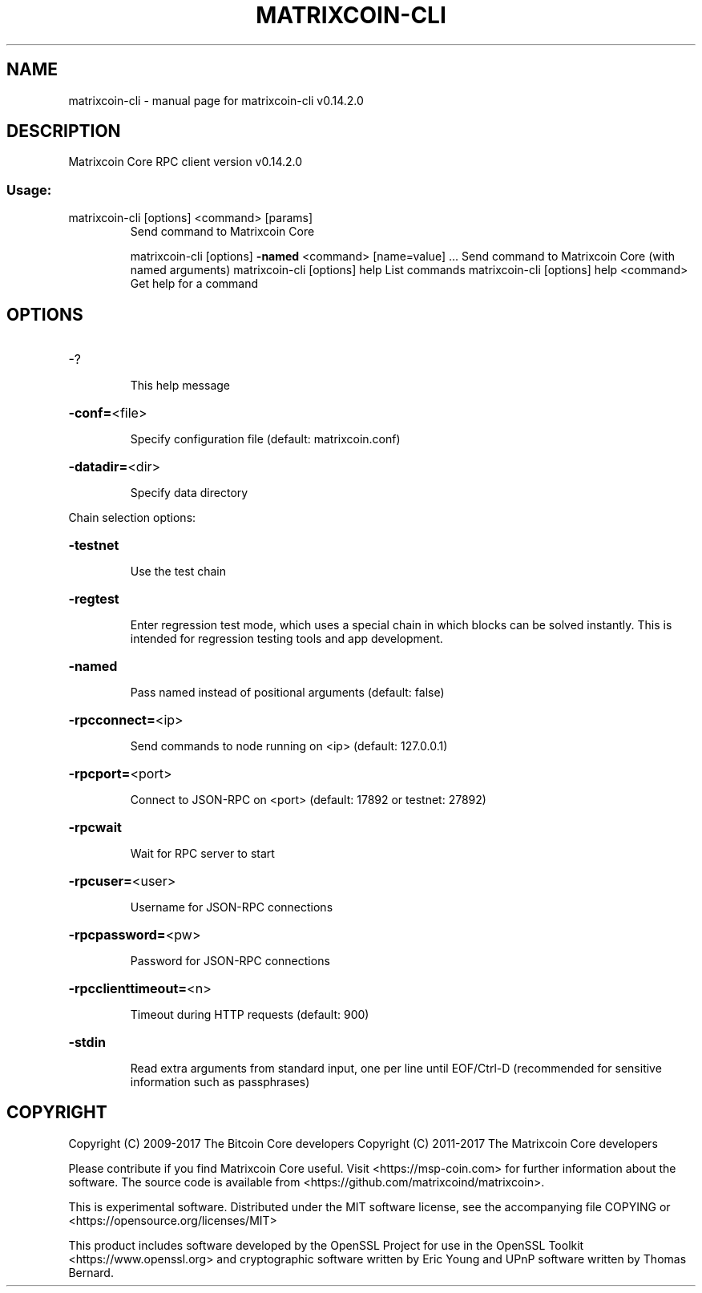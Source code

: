 .\" DO NOT MODIFY THIS FILE!  It was generated by help2man 1.47.3.
.TH MATRIXCOIN-CLI "1" "June 2017" "matrixcoin-cli v0.14.2.0" "User Commands"
.SH NAME
matrixcoin-cli \- manual page for matrixcoin-cli v0.14.2.0
.SH DESCRIPTION
Matrixcoin Core RPC client version v0.14.2.0
.SS "Usage:"
.TP
matrixcoin\-cli [options] <command> [params]
Send command to Matrixcoin Core
.IP
matrixcoin\-cli [options] \fB\-named\fR <command> [name=value] ... Send command to Matrixcoin Core (with named arguments)
matrixcoin\-cli [options] help                List commands
matrixcoin\-cli [options] help <command>      Get help for a command
.SH OPTIONS
.HP
\-?
.IP
This help message
.HP
\fB\-conf=\fR<file>
.IP
Specify configuration file (default: matrixcoin.conf)
.HP
\fB\-datadir=\fR<dir>
.IP
Specify data directory
.PP
Chain selection options:
.HP
\fB\-testnet\fR
.IP
Use the test chain
.HP
\fB\-regtest\fR
.IP
Enter regression test mode, which uses a special chain in which blocks
can be solved instantly. This is intended for regression testing
tools and app development.
.HP
\fB\-named\fR
.IP
Pass named instead of positional arguments (default: false)
.HP
\fB\-rpcconnect=\fR<ip>
.IP
Send commands to node running on <ip> (default: 127.0.0.1)
.HP
\fB\-rpcport=\fR<port>
.IP
Connect to JSON\-RPC on <port> (default: 17892 or testnet: 27892)
.HP
\fB\-rpcwait\fR
.IP
Wait for RPC server to start
.HP
\fB\-rpcuser=\fR<user>
.IP
Username for JSON\-RPC connections
.HP
\fB\-rpcpassword=\fR<pw>
.IP
Password for JSON\-RPC connections
.HP
\fB\-rpcclienttimeout=\fR<n>
.IP
Timeout during HTTP requests (default: 900)
.HP
\fB\-stdin\fR
.IP
Read extra arguments from standard input, one per line until EOF/Ctrl\-D
(recommended for sensitive information such as passphrases)
.SH COPYRIGHT
Copyright (C) 2009-2017 The Bitcoin Core developers
Copyright (C) 2011-2017 The Matrixcoin Core developers

Please contribute if you find Matrixcoin Core useful. Visit
<https://msp-coin.com> for further information about the software.
The source code is available from <https://github.com/matrixcoind/matrixcoin>.

This is experimental software.
Distributed under the MIT software license, see the accompanying file COPYING
or <https://opensource.org/licenses/MIT>

This product includes software developed by the OpenSSL Project for use in the
OpenSSL Toolkit <https://www.openssl.org> and cryptographic software written by
Eric Young and UPnP software written by Thomas Bernard.
